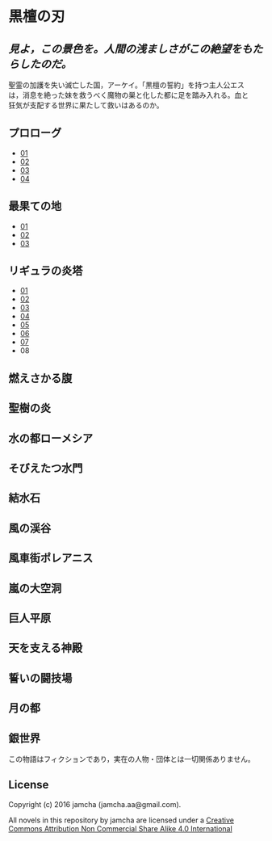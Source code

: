 #+OPTIONS: toc:nil
#+OPTIONS: \n:t

* 黒檀の刃

**  /見よ，この景色を。人間の浅ましさがこの絶望をもたらしたのだ。/

  聖霊の加護を失い滅亡した国，アーケイ。「黒檀の誓約」を持つ主人公エス
  は，消息を絶った妹を救うべく魔物の巣と化した都に足を踏み入れる。血と
  狂気が支配する世界に果たして救いはあるのか。

** プロローグ
   - [[./EbonyBlades/blob/master/articles/prologue/01.md][01]]
   - [[./EbonyBlades/blob/master/articles/prologue/02.md][02]]
   - [[./EbonyBlades/blob/master/articles/prologue/03.md][03]]
   - [[./EbonyBlades/blob/master/articles/prologue/04.md][04]]

** 最果ての地
   - [[./EbonyBlades/blob/master/articles/basecamp/01.md][01]]
   - [[./EbonyBlades/blob/master/articles/basecamp/02.md][02]]
   - [[./EbonyBlades/blob/master/articles/basecamp/03.md][03]]

** リギュラの炎塔
   - [[./EbonyBlades/blob/master/articles/ligulastower/01.md][01]]
   - [[./EbonyBlades/blob/master/articles/ligulastower/02.md][02]]
   - [[./EbonyBlades/blob/master/articles/ligulastower/03.md][03]]
   - [[./EbonyBlades/blob/master/articles/ligulastower/04.md][04]]
   - [[./EbonyBlades/blob/master/articles/ligulastower/05.md][05]]
   - [[./EbonyBlades/blob/master/articles/ligulastower/06.md][06]]
   - [[./EbonyBlades/blob/master/articles/ligulastower/07.md][07]]
   - 08


** 燃えさかる腹

** 聖樹の炎

** 水の都ローメシア

** そびえたつ水門

** 結水石

** 風の渓谷

** 風車街ポレアニス

** 嵐の大空洞

** 巨人平原

** 天を支える神殿

** 誓いの闘技場

** 月の都

** 銀世界

  この物語はフィクションであり，実在の人物・団体とは一切関係ありません。

** License
Copyright (c) 2016 jamcha (jamcha.aa@gmail.com).

All novels in this repository by jamcha are licensed under a [[http://creativecommons.org/licenses/by-nc-sa/4.0/deed][Creative Commons Attribution Non Commercial Share Alike 4.0 International]]

[[http://creativecommons.org/licenses/by-nc-sa/4.0/deed][file:http://i.creativecommons.org/l/by-nc-sa/3.0/80x15.png]]
